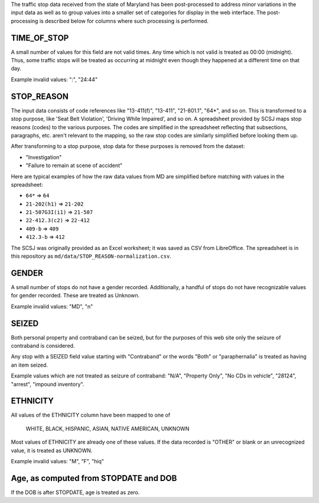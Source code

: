 The traffic stop data received from the state of Maryland has been post-processed
to address minor variations in the input data as well as to group values into a
smaller set of categories for display in the web interface.  The post-processing
is described below for columns where such processing is performed.

TIME_OF_STOP
------------

A small number of values for this field are not valid times.  Any time which is
not valid is treated as 00:00 (midnight).  Thus, some traffic stops will be
treated as occurring at midnight even though they happened at a different time
on that day.

Example invalid values: ":", "24:44"

STOP_REASON
-----------

The input data consists of code references like "13-411(f)", "13-411", "21-801.1",
"64*", and so on.  This is transformed to a stop purpose, like 'Seat Belt Violation',
'Driving While Impaired', and so on.  A spreadsheet provided by SCSJ maps stop
reasons (codes) to the various purposes.  The codes are simplified in the spreadsheet
reflecting that subsections, paragraphs, etc. aren't relevant to the mapping, so
the raw stop codes are similarly simplified before looking them up.

After transforming to a stop purpose, stop data for these purposes is removed from
the dataset:

- "Investigation"
- "Failure to remain at scene of accident"

Here are typical examples of how the raw data values from MD are simplified
before matching with values in the spreadsheet:

- ``64*`` => ``64``
- ``21-202(h1)`` => ``21-202``
- ``21-507G3I(i1)`` => ``21-507``
- ``22-412.3(c2)`` => ``22-412``
- ``409-b`` => ``409``
- ``412.3-b`` => ``412``

The SCSJ was originally provided as an Excel worksheet; it was saved as CSV from
LibreOffice.  The spreadsheet is in this repository as
``md/data/STOP_REASON-normalization.csv``.

GENDER
------

A small number of stops do not have a gender recorded.  Additionally, a handful
of stops do not have recognizable values for gender recorded.  These are treated
as Unknown.

Example invalid values: "MD", "n"

SEIZED
------

Both personal property and contraband can be seized, but for the purposes of this
web site only the seizure of contraband is considered.

Any stop with a SEIZED field value starting with "Contraband" or the words "Both"
or "paraphernalia" is treated as having an item seized.

Example values which are not treated as seizure of contraband: "N/A", "Property Only",
"No CDs in vehicle", "28124", "arrest", "impound inventory".

ETHNICITY
---------

All values of the ETHNICITY column have been mapped to one of

  WHITE, BLACK, HISPANIC, ASIAN, NATIVE AMERICAN, UNKNOWN

Most values of ETHNICITY are already one of these values.  If the data recorded
is "OTHER" or blank or an unrecognized value, it is treated as UNKNOWN.

Example invalid values: "M", "F", "hiq"

Age, as computed from STOPDATE and DOB
--------------------------------------

If the DOB is after STOPDATE, age is treated as zero.
